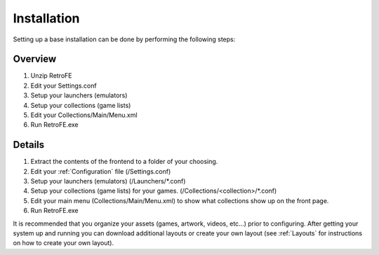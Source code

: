 
Installation
####################

Setting up a base installation can be done by performing the following steps:

Overview
------------------------------------------
#. Unzip RetroFE
#. Edit your Settings.conf
#. Setup your launchers (emulators)
#. Setup your collections (game lists)
#. Edit your Collections/Main/Menu.xml
#. Run RetroFE.exe


Details
------------------------------------------
#. Extract the contents of the frontend to a folder of your choosing. 
#. Edit your :ref:`Configuration` file (/Settings.conf)
#. Setup your launchers (emulators) (/Launchers/\*.conf)
#. Setup your collections (game lists) for your games. (/Collections/<collection>/\*.conf)
#. Edit your main menu (Collections/Main/Menu.xml) to show what collections show up on the front page.
#. Run RetroFE.exe

It is recommended that you organize your assets (games, artwork, videos, etc...) prior to configuring. After getting your system up and running you can download additional layouts or create your own layout (see :ref:`Layouts` for instructions on how to create your own layout).

